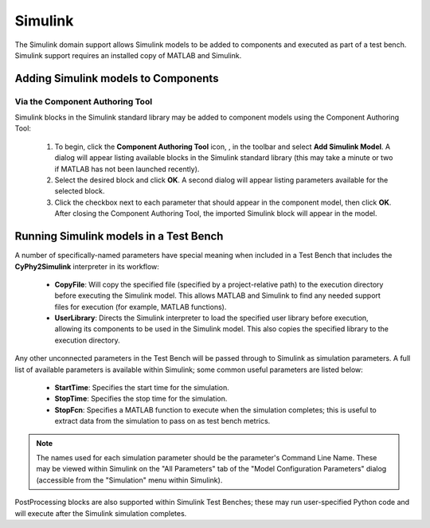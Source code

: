 .. _simulink:

Simulink
========

The Simulink domain support allows Simulink models to be added to components and
executed as part of a test bench.  Simulink support requires an installed copy
of MATLAB and Simulink.

Adding Simulink models to Components
------------------------------------

Via the Component Authoring Tool
~~~~~~~~~~~~~~~~~~~~~~~~~~~~~~~~

Simulink blocks in the Simulink standard library may be added to component
models using the Component Authoring Tool:

 #. To begin, click the **Component Authoring Tool** icon, |CAT_TOOL|, in the
    toolbar and select **Add Simulink Model**.
    A dialog will appear listing available blocks in the Simulink standard
    library (this may take a minute or two if MATLAB has not been launched
    recently).
 #. Select the desired block and click **OK**.  A second dialog will appear
    listing parameters available for the selected block.
 #. Click the checkbox next to each parameter that should appear in the
    component model, then click **OK**.  After closing the Component Authoring
    Tool, the imported Simulink block will appear in the model.

.. |CAT_TOOL| image:: ../../icons/cat_tool.png

Running Simulink models in a Test Bench
---------------------------------------

A number of specifically-named parameters have special meaning when included in
a Test Bench that includes the **CyPhy2Simulink** interpreter in its workflow:

  * **CopyFile**:  Will copy the specified file (specified by a project-relative
    path) to the execution directory before executing the Simulink model.  This
    allows MATLAB and Simulink to find any needed support files for execution
    (for example, MATLAB functions).
  * **UserLibrary**:  Directs the Simulink interpreter to load the specified
    user library before execution, allowing its components to be used in the
    Simulink model.  This also copies the specified library to the execution
    directory.

Any other unconnected parameters in the Test Bench will be passed through to
Simulink as simulation parameters.  A full list of available parameters is
available within Simulink; some common useful parameters are listed below:

  * **StartTime**:  Specifies the start time for the simulation.
  * **StopTime**:  Specifies the stop time for the simulation.
  * **StopFcn**:  Specifies a MATLAB function to execute when the simulation
    completes; this is useful to extract data from the simulation to pass on
    as test bench metrics.

.. note:: The names used for each simulation parameter should be the parameter's
    Command Line Name.  These may be viewed within Simulink on the "All Parameters"
    tab of the "Model Configuration Parameters" dialog (accessible from the
    "Simulation" menu within Simulink).

PostProcessing blocks are also supported within Simulink Test Benches; these may
run user-specified Python code and will execute after the Simulink simulation
completes.
